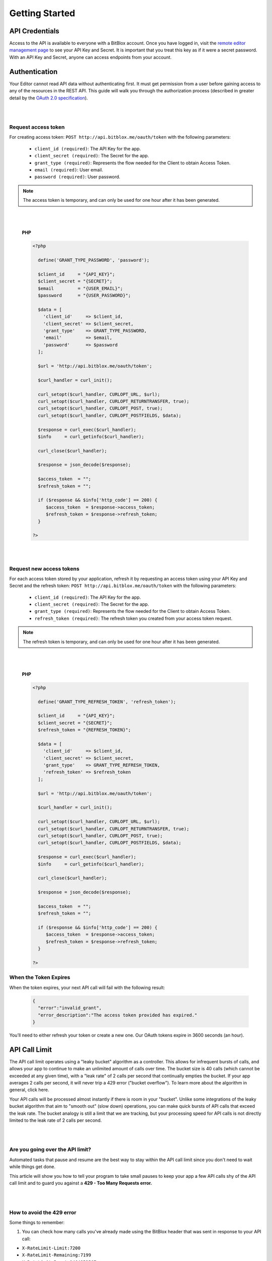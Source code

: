 ===============
Getting Started
===============


API Credentials
===============

Access to the API is available to everyone with a BitBlox account. Once you have logged in, visit the `remote editor management page <http://www.bitblox.me/plus/editors>`_ to see your API Key and Secret. It is important that you treat this key as if it were a secret password. With an API Key and Secret, anyone can access endpoints from your account.


Authentication
==============

Your Editor cannot read API data without authenticating first. It must get permission from a user before gaining access to any of the resources in the REST API. This guide will walk you through the authorization process (described in greater detail by the `OAuth 2.0 specification <https://tools.ietf.org/html/rfc6749>`_).

|
|

Request access token
--------------------

For creating access token: ``POST http://api.bitblox.me/oauth/token`` with the following parameters:

	- ``client_id (required)``: The API Key for the app.
	- ``client_secret (required)``: The Secret for the app.
	- ``grant_type (required)``: Represents the flow needed for the Client to obtain Access Token.
	- ``email (required)``: User email.
	- ``password (required)``: User password.

.. 	note::
	The access token is temporary, and can only be used for one hour after it has been generated.

|
|

	**PHP**

	.. code-block:: php

		<?php

		  define('GRANT_TYPE_PASSWORD', 'password');

		  $client_id     = "{API_KEY}";
		  $client_secret = "{SECRET}";
		  $email         = "{USER_EMAIL}";
		  $password      = "{USER_PASSWORD}";

		  $data = [
		    'client_id'     => $client_id,
		    'client_secret' => $client_secret,
		    'grant_type'    => GRANT_TYPE_PASSWORD,
		    'email'         => $email,
		    'password'      => $password
		  ];

		  $url = 'http://api.bitblox.me/oauth/token';

		  $curl_handler = curl_init();

		  curl_setopt($curl_handler, CURLOPT_URL, $url);
		  curl_setopt($curl_handler, CURLOPT_RETURNTRANSFER, true);
		  curl_setopt($curl_handler, CURLOPT_POST, true);
		  curl_setopt($curl_handler, CURLOPT_POSTFIELDS, $data);

		  $response = curl_exec($curl_handler);
		  $info     = curl_getinfo($curl_handler);

		  curl_close($curl_handler);

		  $response = json_decode($response);

		  $access_token  = "";
		  $refresh_token = "";

		  if ($response && $info['http_code'] == 200) {
		     $access_token  = $response->access_token;
		     $refresh_token = $response->refresh_token;
		  }

		?>

|
|

Request new access tokens
-------------------------

For each access token stored by your application, refresh it by requesting an access token using your API Key and Secret and the refresh token:
``POST http://api.bitblox.me/oauth/token``
with the following parameters:

	- ``client_id (required)``: The API Key for the app.
	- ``client_secret (required)``: The Secret for the app.
	- ``grant_type (required)``: Represents the flow needed for the Client to obtain Access Token.
	- ``refresh_token (required)``: The refresh token you created from your access token request.

.. 	note::
	The refresh token is temporary, and can only be used for one hour after it has been generated.

|
|

	**PHP**

	.. code-block:: php

		<?php

		  define('GRANT_TYPE_REFRESH_TOKEN', 'refresh_token');

		  $client_id     = "{API_KEY}";
		  $client_secret = "{SECRET}";
		  $refresh_token = "{REFRESH_TOKEN}";

		  $data = [
		    'client_id'     => $client_id,
		    'client_secret' => $client_secret,
		    'grant_type'    => GRANT_TYPE_REFRESH_TOKEN,
		    'refresh_token' => $refresh_token
		  ];

		  $url = 'http://api.bitblox.me/oauth/token';

		  $curl_handler = curl_init();

		  curl_setopt($curl_handler, CURLOPT_URL, $url);
		  curl_setopt($curl_handler, CURLOPT_RETURNTRANSFER, true);
		  curl_setopt($curl_handler, CURLOPT_POST, true);
		  curl_setopt($curl_handler, CURLOPT_POSTFIELDS, $data);

		  $response = curl_exec($curl_handler);
		  $info     = curl_getinfo($curl_handler);

		  curl_close($curl_handler);

		  $response = json_decode($response);

		  $access_token  = "";
		  $refresh_token = "";

		  if ($response && $info['http_code'] == 200) {
		     $access_token  = $response->access_token;
		     $refresh_token = $response->refresh_token;
		  }

		?>

When the Token Expires
----------------------

When the token expires, your next API call will fail with the following result:

	.. code-block:: json

		{
		  "error":"invalid_grant",
		  "error_description":"The access token provided has expired."
		}

You’ll need to either refresh your token or create a new one. Our OAuth tokens expire in 3600 seconds (an hour).


API Call Limit
==============


The API call limit operates using a "leaky bucket" algorithm as a controller. This allows for infrequent bursts of calls, and allows your app to continue to make an unlimited amount of calls over time. The bucket size is 40 calls (which cannot be exceeded at any given time), with a "leak rate" of 2 calls per second that continually empties the bucket. If your app averages 2 calls per second, it will never trip a 429 error ("bucket overflow"). To learn more about the algorithm in general, click here.

Your API calls will be processed almost instantly if there is room in your "bucket". Unlike some integrations of the leaky bucket algorithm that aim to "smooth out" (slow down) operations, you can make quick bursts of API calls that exceed the leak rate. The bucket analogy is still a limit that we are tracking, but your processing speed for API calls is not directly limited to the leak rate of 2 calls per second.

|
|

Are you going over the API limit?
---------------------------------

Automated tasks that pause and resume are the best way to stay within the API call limit since you don't need to wait while things get done.

This article will show you how to tell your program to take small pauses to keep your app a few API calls shy of the API call limit and to guard you against a **429 - Too Many Requests error.**

|
|

How to avoid the 429 error
--------------------------

Some things to remember:

1. You can check how many calls you've already made using the BitBlox header that was sent in response to your API call:

- ``X-RateLimit-Limit:7200``
- ``X-RateLimit-Remaining:7199``
- ``X-RateLimit-Reset:1464952507``

Keep in mind that X will decrease over time. If you see you're at 39/40 calls, and wait 10 seconds, you'll be down to 19/40 calls.

2. You can only update one page or project with one API call.



Multipass
=========



Multipass login is for users which was created through BitBlox API. It redirects users from the your website to the BitBlox Editor.

.. note::
	The Multipass login feature is **only** available for BitBlox API `users <http://api.bitblox.me/explorer#get--api-users.{_format}>`_.

|
|

Implementation
--------------

**1. Encode your user information using JSON**

The user information is represented as a hash which must contain at least the email address of the user and a current timestamp (in ISO8601 encoding).

.. code-block:: javascript

	{
  		email: "bob@bitblox.me",
  		created_at: "2016-06-13T15:16:23-04:00",
  		return_to: "redirect_url"
	}

|

**2. Encrypt the JSON data using AES**

To generate a valid multipass login token, you need the secret given to you in your BitBlox Developer admin. The secret is used to derive two cryptographic keys — one for encryption and one for signing. This key derivation is done through the use of the SHA-256 hash function (the first 128 bit are used as encryption key and the last 128 bit are used as signature key).

The encryption provides confidentiality. It makes sure that no one can read the customer data. As encryption cipher, we use the AES algorithm (128 bit key length, CBC mode of operation, random initialization vector).

**3. Sign the encrypted data using HMAC**

The signature (also called message authentication code) provides authenticity. It makes sure that the multipass token is authentic and hasn't been tampered with. We use the HMAC algorithm with a SHA-256 hash function and we sign the encrypted JSON data from step 2 (not the plaintext JSON data from step 1).

**4. Base64 encode the binary data**

The multipass login token now consists of the 128 bit initialization vector, a variable length ciphertext, and a 256 bit signature (in this order). This data is encoded using base64 (URL-safe variant, RFC 4648).

**5. Redirect your user to your website**

Once you have the token, you should trigger a HTTP GET request.

``GET: http://{project_name}.{your_domain}/multipass/login/{token}``

When the request is successful (e.g. the token is valid and not expired), the user will be logged and returned to your website from ``return_to`` param.

The multipass token is only valid within a very short timeframe and each token can only be used once. For those reasons, you should not generate tokens in advance for rendering them into your HTML sites. You should create a redirect URL which generates tokens on-the-fly when needed and then automatically redirects the browser.

|
|


	**PHP:**

	.. code-block:: php

		<?php

		class Multipass {

			private $signature_key;

			private $encryption_key;

			private $init_vector;

			public function __construct($secret_key)
			{
				$key_material = hash("SHA256", $secret_key, true);

				$this->encryption_key = substr($key_material, 0, 16);
				$this->signature_key  = substr($key_material, 16, 16);

				$iv_material = hash("SHA256", $this->encryption_key, true);

				$this->init_vector = substr($iv_material, 0, 16);
			}

			/**
			 * Converts and signs a PHP object or array into a JWT string.
			 *
			 * @param object|array  $payload    PHP object or array
			 *
			 * @return string A signed JWT
			 *
			 * @uses jsonEncode
			 * @uses urlsafeB64Encode
			 */
			public function encode($payload)
			{
				$segments = array();

				$segments[] = $this->urlsafeB64Encode($this->encrypt(json_encode($payload), $this->encryption_key, $this->init_vector));
				$signing_input = implode('.', $segments);

				$signature = $this->sign($signing_input, $this->signature_key);
				$segments[] = $this->urlsafeB64Encode($signature);

				return implode('.', $segments);
			}

			/**
			 * Sign a string with a given key and algorithm.
			 *
			 * @param string            $msg    The message to sign
			 * @param string|resource   $key    The secret key
			 *
			 * @return string An encrypted message
			 *
			 */
			private function sign($msg, $key)
			{
				return hash_hmac('SHA256', $msg, $key, true);
			}

			/**
			 * Encode a string with URL-safe Base64.
			 *
			 * @param string $input The string you want encoded
			 *
			 * @return string The base64 encode of what you passed in
			 */
			private function urlsafeB64Encode($input)
			{
				return str_replace('=', '', strtr(base64_encode($input), '+/', '-_'));
			}

			public function encrypt($json_payload, $encryption_key, $init_vector)
			{
				return openssl_encrypt($json_payload, 'AES-128-CBC' , $encryption_key, OPENSSL_RAW_DATA, $init_vector);
			}
		}

	|

	.. code-block:: php

		<?php
 			 date_default_timezone_set("UTC");

			 $date = new \DateTime();

			 $user_data = [
				 "email" => "user email",
				 "created_at" => $date->format(\DateTime::ISO8601),
				 "return_to" => "redirect to"
			 ];

			 $multipass = new Multipass("application secret key");
			 $token = $multipass->encode($user_data);

	|

Manage DNS Settings
-------------------

1. Log in to your Domain provider dashboard
2. Set CNAME record

+------------+------------+---------------+
| Type       | Name       | Value         |
+============+============+===============+
| CName      | ``*``      | bitblox.me    |
+------------+------------+---------------+